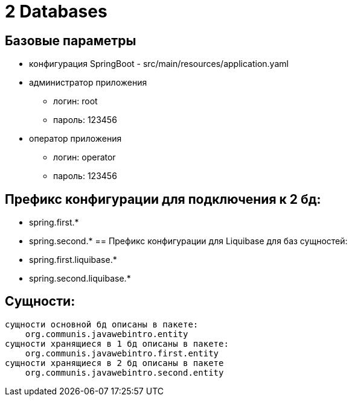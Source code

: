 = 2 Databases

== Базовые параметры
* конфигурация SpringBoot - src/main/resources/application.yaml
* администратор приложения
    ** логин: root
    ** пароль: 123456
* оператор приложения
    ** логин: operator
    ** пароль: 123456

== Префикс конфигурации для подключения к 2 бд:
    - spring.first.*
    - spring.second.*
== Префикс конфигурации для Liquibase для баз сущностей:
    - spring.first.liquibase.*
    - spring.second.liquibase.*

== Сущности:
    сущности основной бд описаны в пакете:
        org.communis.javawebintro.entity
    сущности хранящиеся в 1 бд описаны в пакете:
        org.communis.javawebintro.first.entity
    сущности хранящиеся в 2 бд описаны в пакете
        org.communis.javawebintro.second.entity
